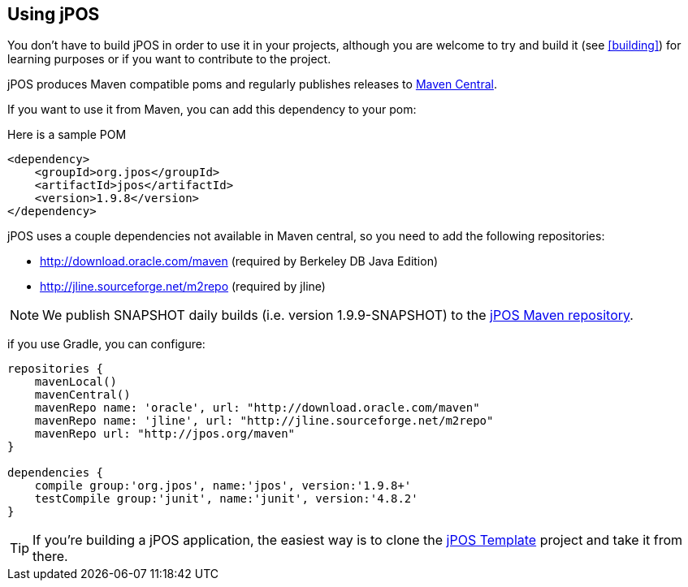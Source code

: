 == Using jPOS

You don't have to build jPOS in order to use it in your projects,
although you are welcome to try and build it (see <<building>>) for 
learning purposes or if you want to contribute to the project.

jPOS produces Maven compatible +poms+ and regularly publishes releases
to http://search.maven.org[Maven Central].

If you want to use it from Maven, you can add this dependency to your +pom+:

Here is a sample POM
[source,xml]
-----------------------------------------------------------------------------
<dependency>
    <groupId>org.jpos</groupId>
    <artifactId>jpos</artifactId>
    <version>1.9.8</version>
</dependency>
-----------------------------------------------------------------------------

jPOS uses a couple dependencies not available in Maven central, so you need to add
the following repositories:

* http://download.oracle.com/maven (required by Berkeley DB Java Edition)
* http://jline.sourceforge.net/m2repo (required by jline)

[NOTE]
======
We publish SNAPSHOT daily builds (i.e. version 1.9.9-SNAPSHOT) to 
the http://jpos.org/maven[jPOS Maven repository].
======

if you use Gradle, you can configure:

[source,groovy]
-----------------------------------------------------------------------------
repositories {
    mavenLocal()
    mavenCentral()
    mavenRepo name: 'oracle', url: "http://download.oracle.com/maven"
    mavenRepo name: 'jline', url: "http://jline.sourceforge.net/m2repo"
    mavenRepo url: "http://jpos.org/maven"
}

dependencies {
    compile group:'org.jpos', name:'jpos', version:'1.9.8+'
    testCompile group:'junit', name:'junit', version:'4.8.2'
}
-----------------------------------------------------------------------------


[TIP]
=====
If you're building a jPOS application, the easiest way is to clone the
http://github.com/jpos/jPOS-template[jPOS Template] 
project and take it from there.
=====

